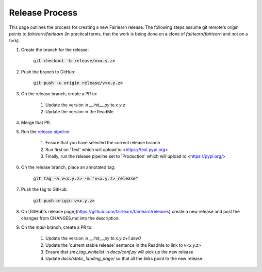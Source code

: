 .. release_guide

Release Process
---------------

This page outlines the process for creating a new Fairlearn release.
The following steps assume git remote's `origin` points to
`fairlearn/fairlearn` (in practical terms, that the work is being
done on a clone of `fairlearn/fairlearn` and not on a fork).

#. Create the branch for the release:

    :code:`git checkout -b release/v<x.y.z>`

#. Push the branch to GitHub:

    :code:`git push -u origin release/v<x.y.z>`

#. On the release branch, create a PR to:

    #. Update the version in `__init__.py` to `x.y.z`
    #. Update the version in the ReadMe

#. Merge that PR.

#. Run the `release pipeline <https://dev.azure.com/responsibleai/fairlearn/_build?definitionId=60>`_

    #. Ensure that you have selected the correct release branch
    #. Run first on 'Test' which will upload to <https://test.pypi.org>
    #. Finally, run the release pipeline set to 'Production' which will upload to <https://pypi.org/>

#. On the release branch, place an annotated tag:

    :code:`git tag -a v<x.y.z> -m "v<x.y.z> release"`

#. Push the tag to GitHub:

    :code:`git push origin v<x.y.z>`

#. On [GitHub's release page](https://github.com/fairlearn/fairlearn/releases)
   create a new release and post the changes from CHANGES.md into the description.

#. On the `main` branch, create a PR to:

    #. Update the version in `__init__.py` to `x.y.z+1.dev0`
    #. Update the 'current stable release' sentence in the ReadMe to link to `v<x.y.z>`
    #. Ensure that `smv_tag_whitelist` in `docs/conf.py` will pick up the
       new release
    #. Update `docs/static_landing_page/` so that all the links point to the new release
